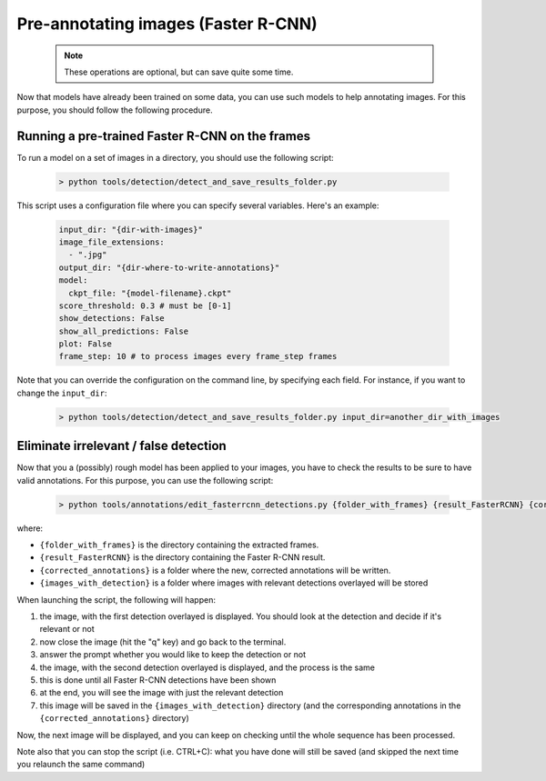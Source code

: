 
.. _annotation_faster_rcnn:

====================================
Pre-annotating images (Faster R-CNN)
====================================

  .. note::

     These operations are optional, but can save quite some time.


Now that models have already been trained on some data, you can use
such models to help annotating images. For this purpose, you should follow
the following procedure.

Running a pre-trained Faster R-CNN on the frames
------------------------------------------------

To run a model on a set of images in a directory, you should use the
following script:

 .. code-block:: shell

    > python tools/detection/detect_and_save_results_folder.py

This script uses a configuration file where you can specify several variables.
Here's an example:

  .. code-block:: yaml

     input_dir: "{dir-with-images}"
     image_file_extensions:
       - ".jpg"
     output_dir: "{dir-where-to-write-annotations}"
     model:
       ckpt_file: "{model-filename}.ckpt"
     score_threshold: 0.3 # must be [0-1]
     show_detections: False
     show_all_predictions: False
     plot: False
     frame_step: 10 # to process images every frame_step frames

Note that you can override the configuration on the command line, by specifying
each field. For instance, if you want to change the ``input_dir``:

  .. code-block:: shell
    
    > python tools/detection/detect_and_save_results_folder.py input_dir=another_dir_with_images
     

Eliminate irrelevant / false detection
--------------------------------------

Now that you a (possibly) rough model has been applied to your images,
you have to check the results to be sure to have valid annotations.
For this purpose, you can use the following script:

  .. code-block:: shell

    > python tools/annotations/edit_fasterrcnn_detections.py {folder_with_frames} {result_FasterRCNN} {corrected_annotations} {images_with_detections}

where:

* ``{folder_with_frames}`` is the directory containing the extracted frames.
* ``{result_FasterRCNN}`` is the directory containing the Faster R-CNN result.
* ``{corrected_annotations}`` is a folder where the new, corrected annotations will be written.
* ``{images_with_detection}`` is a folder where images with relevant detections overlayed will be stored

When launching the script, the following will happen:

1. the image, with the first detection overlayed is displayed. You should look at the detection and decide if it's relevant or not
2. now close the image (hit the "q" key) and go back to the terminal.
3. answer the prompt whether you would like to keep the detection or not
4. the image, with the second detection overlayed is displayed, and the process is the same
5. this is done until all Faster R-CNN detections have been shown
6. at the end, you will see the image with just the relevant detection
7. this image will be saved in the ``{images_with_detection}`` directory (and the corresponding annotations in the ``{corrected_annotations}`` directory)

Now, the next image will be displayed, and you can keep on checking until the whole sequence has been processed.

Note also that you can stop the script (i.e. CTRL+C): what you have done will still be saved 
(and skipped the next time you relaunch the same command)
